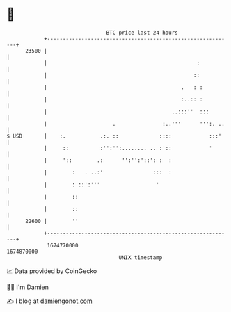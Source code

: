 * 👋

#+begin_example
                                   BTC price last 24 hours                    
               +------------------------------------------------------------+ 
         23500 |                                                            | 
               |                                                :           | 
               |                                               ::           | 
               |                                           .   : :          | 
               |                                           :..:: :          | 
               |                                        ..:::''  :::        | 
               |                     .               :..'''      ''':. ..   | 
   $ USD       |    :.           .:. ::             ::::            :::'    | 
               |     ::          :'':'':........ .. :'::            '       | 
               |     '::        .:      '':'':'::': :  :                    | 
               |        :   . ..:'                :::  :                    | 
               |        : ::':'''                  '                        | 
               |        ::                                                  | 
               |        ::                                                  | 
         22600 |        ''                                                  | 
               +------------------------------------------------------------+ 
                1674770000                                        1674870000  
                                       UNIX timestamp                         
#+end_example
📈 Data provided by CoinGecko

🧑‍💻 I'm Damien

✍️ I blog at [[https://www.damiengonot.com][damiengonot.com]]
